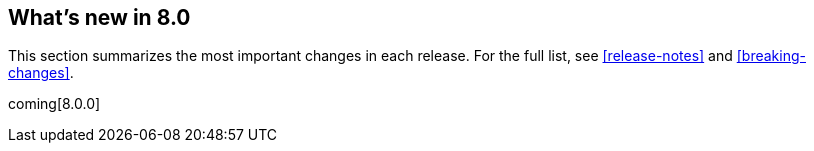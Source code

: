 [[whats-new]]
== What's new in 8.0

This section summarizes the most important changes in each release. For the 
full list, see <<release-notes>> and <<breaking-changes>>. 

coming[8.0.0]

//NOTE: The notable-highlights tagged regions are re-used in the
//Installation and Upgrade Guide

// tag::notable-highlights[]

// end::notable-highlights[]
